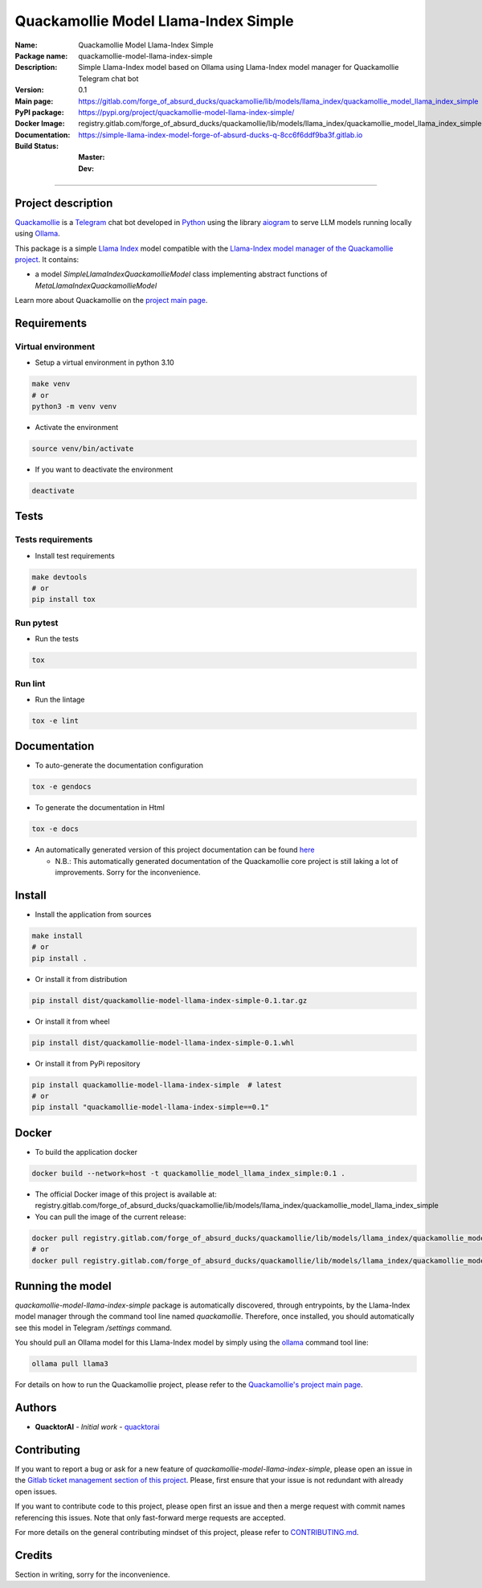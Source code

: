 =====================================
Quackamollie Model Llama-Index Simple
=====================================

:Name: Quackamollie Model Llama-Index Simple
:Package name: quackamollie-model-llama-index-simple
:Description: Simple Llama-Index model based on Ollama using Llama-Index model manager for Quackamollie Telegram chat bot
:Version: 0.1
:Main page: https://gitlab.com/forge_of_absurd_ducks/quackamollie/lib/models/llama_index/quackamollie_model_llama_index_simple
:PyPI package: https://pypi.org/project/quackamollie-model-llama-index-simple/
:Docker Image: registry.gitlab.com/forge_of_absurd_ducks/quackamollie/lib/models/llama_index/quackamollie_model_llama_index_simple:0.1
:Documentation: https://simple-llama-index-model-forge-of-absurd-ducks-q-8cc6f6ddf9ba3f.gitlab.io
:Build Status:
    :Master: |master_pipeline_badge| |master_coverage_badge|
    :Dev: |dev_pipeline_badge| |dev_coverage_badge|

.. |master_pipeline_badge| image:: https://gitlab.com/forge_of_absurd_ducks/quackamollie/lib/models/llama_index/quackamollie_model_llama_index_simple/badges/master/pipeline.svg
   :target: https://gitlab.com/forge_of_absurd_ducks/quackamollie/lib/models/llama_index/quackamollie_model_llama_index_simple/commits/master
   :alt: Master pipeline status
.. |master_coverage_badge| image:: https://gitlab.com/forge_of_absurd_ducks/quackamollie/lib/models/llama_index/quackamollie_model_llama_index_simple/badges/master/coverage.svg
   :target: https://gitlab.com/forge_of_absurd_ducks/quackamollie/lib/models/llama_index/quackamollie_model_llama_index_simple/commits/master
   :alt: Master coverage status

.. |dev_pipeline_badge| image:: https://gitlab.com/forge_of_absurd_ducks/quackamollie/lib/models/llama_index/quackamollie_model_llama_index_simple/badges/dev/pipeline.svg
   :target: https://gitlab.com/forge_of_absurd_ducks/quackamollie/lib/models/llama_index/quackamollie_model_llama_index_simple/commits/dev
   :alt: Dev pipeline status
.. |dev_coverage_badge| image:: https://gitlab.com/forge_of_absurd_ducks/quackamollie/lib/models/llama_index/quackamollie_model_llama_index_simple/badges/dev/coverage.svg
   :target: https://gitlab.com/forge_of_absurd_ducks/quackamollie/lib/models/llama_index/quackamollie_model_llama_index_simple/commits/dev
   :alt: Dev coverage status

----

Project description
===================
`Quackamollie <https://gitlab.com/forge_of_absurd_ducks/quackamollie/quackamollie>`_ is a `Telegram <https://telegram.org/>`_ chat bot
developed in `Python <https://www.python.org/>`_ using the library `aiogram <https://docs.aiogram.dev/en/latest/>`_ to serve LLM models
running locally using `Ollama <https://ollama.com/>`_.

This package is a simple `Llama Index <https://docs.llamaindex.ai/en/stable/>`_ model compatible with the `Llama-Index model manager of the Quackamollie project <https://gitlab.com/forge_of_absurd_ducks/quackamollie/lib/model_managers/quackamollie_llama_index_model_manager>`_.
It contains:

- a model `SimpleLlamaIndexQuackamollieModel` class implementing abstract functions of `MetaLlamaIndexQuackamollieModel`

Learn more about Quackamollie on the `project main page <https://gitlab.com/forge_of_absurd_ducks/quackamollie/quackamollie>`_.


Requirements
============

Virtual environment
------------------------------
- Setup a virtual environment in python 3.10

.. code-block:: bash

   make venv
   # or
   python3 -m venv venv

- Activate the environment

.. code-block:: bash

   source venv/bin/activate

- If you want to deactivate the environment

.. code-block:: bash

   deactivate


Tests
=====

Tests requirements
------------------
- Install test requirements

.. code-block:: bash

   make devtools
   # or
   pip install tox

Run pytest
----------
- Run the tests

.. code-block:: bash

   tox

Run lint
--------
- Run the lintage

.. code-block:: bash

   tox -e lint


Documentation
=============

- To auto-generate the documentation configuration

.. code-block:: bash

   tox -e gendocs

- To generate the documentation in Html

.. code-block:: bash

   tox -e docs

- An automatically generated version of this project documentation can be found `here <https://simple-llama-index-model-forge-of-absurd-ducks-q-8cc6f6ddf9ba3f.gitlab.io>`_

  - N.B.: This automatically generated documentation of the Quackamollie core project is still laking a lot of improvements. Sorry for the inconvenience.


Install
=======
- Install the application from sources

.. code-block:: bash

   make install
   # or
   pip install .

- Or install it from distribution

.. code-block:: bash

   pip install dist/quackamollie-model-llama-index-simple-0.1.tar.gz

- Or install it from wheel

.. code-block:: bash

   pip install dist/quackamollie-model-llama-index-simple-0.1.whl

- Or install it from PyPi repository

.. code-block:: bash

   pip install quackamollie-model-llama-index-simple  # latest
   # or
   pip install "quackamollie-model-llama-index-simple==0.1"


Docker
======
- To build the application docker

.. code-block:: bash

   docker build --network=host -t quackamollie_model_llama_index_simple:0.1 .

- The official Docker image of this project is available at: registry.gitlab.com/forge_of_absurd_ducks/quackamollie/lib/models/llama_index/quackamollie_model_llama_index_simple

- You can pull the image of the current release:

.. code-block:: bash

   docker pull registry.gitlab.com/forge_of_absurd_ducks/quackamollie/lib/models/llama_index/quackamollie_model_llama_index_simple:latest  # or dev
   # or
   docker pull registry.gitlab.com/forge_of_absurd_ducks/quackamollie/lib/models/llama_index/quackamollie_model_llama_index_simple:0.1


Running the model
=================
`quackamollie-model-llama-index-simple` package is automatically discovered, through entrypoints, by the Llama-Index model manager through the command tool line named `quackamollie`.
Therefore, once installed, you should automatically see this model in Telegram `/settings` command.

You should pull an Ollama model for this Llama-Index model by simply using the `ollama <https://ollama.com/>`_ command tool line:

.. code-block:: bash

   ollama pull llama3

For details on how to run the Quackamollie project, please refer to the `Quackamollie's project main page <https://gitlab.com/forge_of_absurd_ducks/quackamollie/quackamollie>`_.


Authors
=======

- **QuacktorAI** - *Initial work* - `quacktorai <https://gitlab.com/quacktorai>`_


Contributing
============
If you want to report a bug or ask for a new feature of `quackamollie-model-llama-index-simple`, please open an issue
in the `Gitlab ticket management section of this project <https://gitlab.com/forge_of_absurd_ducks/quackamollie/lib/models/llama_index/quackamollie_model_llama_index_simple/-/issues>`_.
Please, first ensure that your issue is not redundant with already open issues.

If you want to contribute code to this project, please open first an issue and then a merge request with commit names referencing this issues.
Note that only fast-forward merge requests are accepted.

For more details on the general contributing mindset of this project, please refer to `CONTRIBUTING.md <https://gitlab.com/forge_of_absurd_ducks/quackamollie/lib/models/llama_index/quackamollie_model_llama_index_simple/-/blob/master/CONTRIBUTING.md>`_.


Credits
=======
Section in writing, sorry for the inconvenience.
